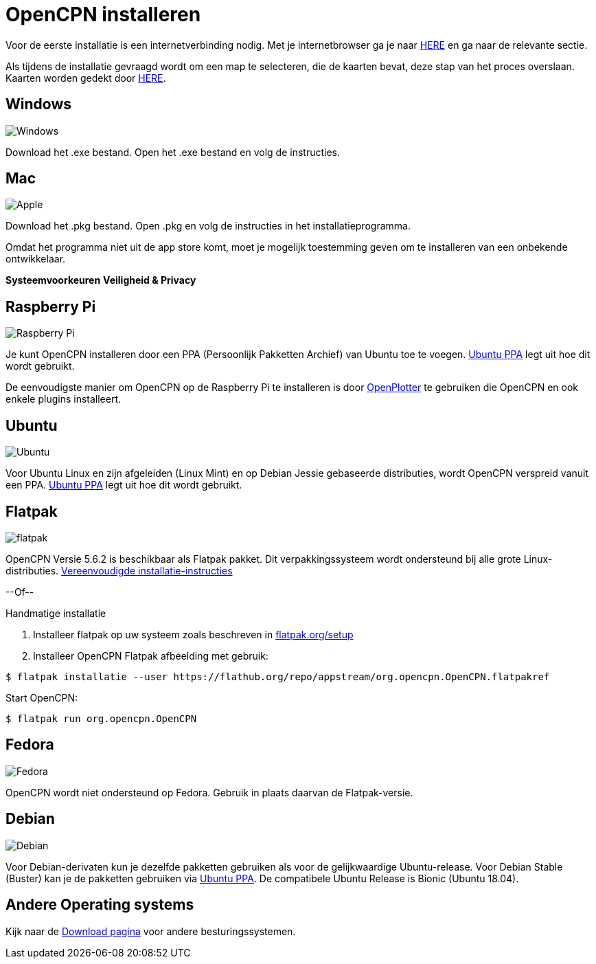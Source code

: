 :experimental:

= OpenCPN installeren

Voor de eerste installatie is een internetverbinding nodig.
Met je internetbrowser ga je naar https://opencpn.org/OpenCPN/info/downloadopencpn.html[HERE] en ga naar de relevante sectie.

Als tijdens de installatie gevraagd wordt om een map te selecteren, die de kaarten bevat, deze stap van het proces overslaan. Kaarten worden gedekt door xref:charts:charts.adoc[HERE].

== Windows

image:windows.png[Windows,]

Download het .exe bestand. Open het .exe bestand en volg de instructies.

== Mac

image:apple.png[Apple,]

Download het .pkg bestand. Open .pkg en volg de instructies in het installatieprogramma.

Omdat het programma niet uit de app store komt, moet je mogelijk toestemming geven om te installeren van een onbekende ontwikkelaar.

btn:[Systeemvoorkeuren] btn:[Veiligheid &amp; Privacy]

== Raspberry Pi

image:raspberry-pi.svg[Raspberry Pi,]

Je kunt OpenCPN installeren door een PPA (Persoonlijk Pakketten Archief) van Ubuntu toe te voegen.  xref:configuring_ubuntu_ppa:configuring_ubuntu_ppa.adoc[Ubuntu PPA] legt uit hoe dit wordt gebruikt.

De eenvoudigste manier om OpenCPN op de Raspberry Pi te installeren is door https://openplotter.readthedocs.io/en/2.x.x/getting_started/installing.html[OpenPlotter] te gebruiken die OpenCPN en ook enkele plugins installeert.

== Ubuntu

image:ubuntu.svg[Ubuntu,]

Voor Ubuntu Linux en zijn afgeleiden (Linux Mint) en op Debian Jessie gebaseerde distributies, wordt OpenCPN verspreid vanuit een PPA.
 xref:configuring_ubuntu_ppa:configuring_ubuntu_ppa.adoc[Ubuntu PPA] legt uit hoe dit wordt gebruikt.

== Flatpak

image:flatpak.png[flatpak,]

OpenCPN Versie 5.6.2 is beschikbaar als Flatpak pakket.  Dit verpakkingssysteem wordt ondersteund bij alle grote Linux-distributies.
https://flathub.org/apps/details/org.opencpn.OpenCPN[Vereenvoudigde installatie-instructies]

--Of--

.Handmatige installatie
. Installeer flatpak op uw systeem zoals beschreven in https://flatpak.org/setup/[flatpak.org/setup]
. Installeer OpenCPN Flatpak afbeelding met gebruik:

----
$ flatpak installatie --user https://flathub.org/repo/appstream/org.opencpn.OpenCPN.flatpakref
----

Start OpenCPN:

----
$ flatpak run org.opencpn.OpenCPN
----

== Fedora

image:fedora.svg[Fedora,]

OpenCPN wordt niet ondersteund op Fedora.
Gebruik in plaats daarvan de Flatpak-versie.

== Debian

image:debian.svg[Debian,]

Voor Debian-derivaten kun je dezelfde pakketten gebruiken als voor de gelijkwaardige Ubuntu-release.
Voor Debian Stable (Buster) kan je de pakketten gebruiken via https://launchpad.net/~opencpn/+archive/ubuntu/opencpn[Ubuntu PPA]. De compatibele Ubuntu Release is Bionic (Ubuntu 18.04).

== Andere Operating systems

Kijk naar de https://opencpn.org/OpenCPN/info/downloadopencpn.html[Download pagina] voor andere besturingssystemen.